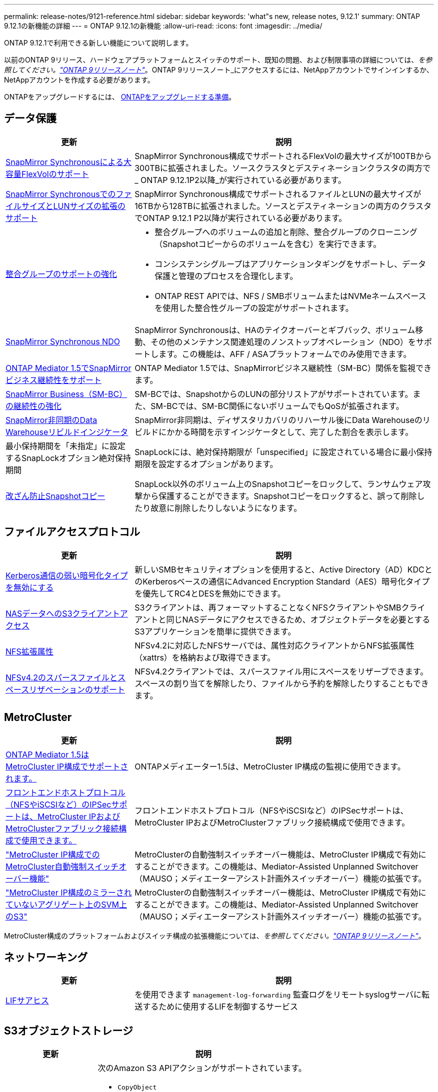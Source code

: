 ---
permalink: release-notes/9121-reference.html 
sidebar: sidebar 
keywords: 'what"s new, release notes, 9.12.1' 
summary: ONTAP 9.12.1の新機能の詳細 
---
= ONTAP 9.12.1の新機能
:allow-uri-read: 
:icons: font
:imagesdir: ../media/


[role="lead"]
ONTAP 9.12.1で利用できる新しい機能について説明します。

以前のONTAP 9リリース、ハードウェアプラットフォームとスイッチのサポート、既知の問題、および制限事項の詳細については、_を参照してください。link:https://library.netapp.com/ecm/ecm_download_file/ECMLP2492508["ONTAP 9リリースノート"^]_。ONTAP 9リリースノート_にアクセスするには、NetAppアカウントでサインインするか、NetAppアカウントを作成する必要があります。

ONTAPをアップグレードするには、 xref:../upgrade/prepare.html[ONTAPをアップグレードする準備]。



== データ保護

[cols="30%,70%"]
|===
| 更新 | 説明 


| xref:../data-protection/snapmirror-synchronous-disaster-recovery-basics-concept.html[SnapMirror Synchronousによる大容量FlexVolのサポート]  a| 
SnapMirror Synchronous構成でサポートされるFlexVolの最大サイズが100TBから300TBに拡張されました。ソースクラスタとデスティネーションクラスタの両方で_ ONTAP 9.12.1P2以降_が実行されている必要があります。



| xref:../data-protection/snapmirror-synchronous-disaster-recovery-basics-concept.html[SnapMirror SynchronousでのファイルサイズとLUNサイズの拡張のサポート] | SnapMirror Synchronous構成でサポートされるファイルとLUNの最大サイズが16TBから128TBに拡張されました。ソースとデスティネーションの両方のクラスタでONTAP 9.12.1 P2以降が実行されている必要があります。 


| xref:../consistency-groups/index.html[整合グループのサポートの強化]  a| 
* 整合グループへのボリュームの追加と削除、整合グループのクローニング（Snapshotコピーからのボリュームを含む）を実行できます。
* コンシステンシグループはアプリケーションタギングをサポートし、データ保護と管理のプロセスを合理化します。
* ONTAP REST APIでは、NFS / SMBボリュームまたはNVMeネームスペースを使用した整合性グループの設定がサポートされます。




| xref:../data-protection/snapmirror-synchronous-disaster-recovery-basics-concept.html#supported-features[SnapMirror Synchronous NDO] | SnapMirror Synchronousは、HAのテイクオーバーとギブバック、ボリューム移動、その他のメンテナンス関連処理のノンストップオペレーション（NDO）をサポートします。この機能は、AFF / ASAプラットフォームでのみ使用できます。 


| xref:../mediator/index.html[ONTAP Mediator 1.5でSnapMirrorビジネス継続性をサポート] | ONTAP Mediator 1.5では、SnapMirrorビジネス継続性（SM-BC）関係を監視できます。 


| xref:../smbc/index.html[SnapMirror Business（SM-BC）の継続性の強化] | SM-BCでは、SnapshotからのLUNの部分リストアがサポートされています。また、SM-BCでは、SM-BC関係にないボリュームでもQoSが拡張されます。 


| xref:../data-protection/convert-snapmirror-version-flexible-task.html[SnapMirror非同期のData Warehouseリビルドインジケータ] | SnapMirror非同期は、ディザスタリカバリのリハーサル後にData Warehouseのリビルドにかかる時間を示すインジケータとして、完了した割合を表示します。 


| 最小保持期間を「未指定」に設定するSnapLockオプション絶対保持期間 | SnapLockには、絶対保持期限が「unspecified」に設定されている場合に最小保持期限を設定するオプションがあります。 


| xref:../snaplock/snapshot-lock-concept.html[改ざん防止Snapshotコピー] | SnapLock以外のボリューム上のSnapshotコピーをロックして、ランサムウェア攻撃から保護することができます。Snapshotコピーをロックすると、誤って削除したり故意に削除したりしないようになります。 
|===


== ファイルアクセスプロトコル

[cols="30%,70%"]
|===
| 更新 | 説明 


| xref:../smb-admin/configure-kerberos-aes-encryption-concept.html[Kerberos通信の弱い暗号化タイプを無効にする] | 新しいSMBセキュリティオプションを使用すると、Active Directory（AD）KDCとのKerberosベースの通信にAdvanced Encryption Standard（AES）暗号化タイプを優先してRC4とDESを無効にできます。 


| xref:../s3-multiprotocol/index.html[NASデータへのS3クライアントアクセス] | S3クライアントは、再フォーマットすることなくNFSクライアントやSMBクライアントと同じNASデータにアクセスできるため、オブジェクトデータを必要とするS3アプリケーションを簡単に提供できます。 


| xref:../nfs-admin/ontap-support-nfsv42-concept.html[NFS拡張属性] | NFSv4.2に対応したNFSサーバでは、属性対応クライアントからNFS拡張属性（xattrs）を格納および取得できます。 


| xref:../nfs-admin/ontap-support-nfsv42-concept.html[NFSv4.2のスパースファイルとスペースリザベーションのサポート] | NFSv4.2クライアントでは、スパースファイル用にスペースをリザーブできます。スペースの割り当てを解除したり、ファイルから予約を解除したりすることもできます。 
|===


== MetroCluster

[cols="30%,70%"]
|===
| 更新 | 説明 


| xref:../mediator/index.html[ONTAP Mediator 1.5はMetroCluster IP構成でサポートされます。] | ONTAPメディエーター1.5は、MetroCluster IP構成の監視に使用できます。 


| xref:../configure_ip_security_@ipsec@_over_wire_encryption.html[フロントエンドホストプロトコル（NFSやiSCSIなど）のIPSecサポートは、MetroCluster IPおよびMetroClusterファブリック接続構成で使用できます。] | フロントエンドホストプロトコル（NFSやiSCSIなど）のIPSecサポートは、MetroCluster IPおよびMetroClusterファブリック接続構成で使用できます。 


| link:https://docs.netapp.com/us-en/ontap-metrocluster/install-ip/concept-risks-limitations-automatic-switchover.html["MetroCluster IP構成でのMetroCluster自動強制スイッチオーバー機能"^] | MetroClusterの自動強制スイッチオーバー機能は、MetroCluster IP構成で有効にすることができます。この機能は、Mediator-Assisted Unplanned Switchover（MAUSO；メディエーターアシスト計画外スイッチオーバー）機能の拡張です。 


| link:https://docs.netapp.com/us-en/ontap-metrocluster/install-ip/concept-risks-limitations-automatic-switchover.html["MetroCluster IP構成のミラーされていないアグリゲート上のSVM上のS3"^] | MetroClusterの自動強制スイッチオーバー機能は、MetroCluster IP構成で有効にすることができます。この機能は、Mediator-Assisted Unplanned Switchover（MAUSO；メディエーターアシスト計画外スイッチオーバー）機能の拡張です。 
|===
MetroCluster構成のプラットフォームおよびスイッチ構成の拡張機能については、_を参照してください。link:https://library.netapp.com/ecm/ecm_download_file/ECMLP2492508["ONTAP 9リリースノート"^]_。



== ネットワーキング

[cols="30%,70%"]
|===
| 更新 | 説明 


| xref:../system-admin/forward-command-history-log-file-destination-task.html[LIFサアヒス] | を使用できます `management-log-forwarding` 監査ログをリモートsyslogサーバに転送するために使用するLIFを制御するサービス 
|===


== S3オブジェクトストレージ

[cols="30%,70%"]
|===
| 更新 | 説明 


| xref:../s3-config/ontap-s3-supported-actions-reference.html[S3操作のサポートを強化]  a| 
次のAmazon S3 APIアクションがサポートされています。

* `CopyObject`
* `UploadPartCopy`
* `BucketPolicy` （GET、PUT、DELETE）


|===


== SAN

[cols="30%,70%"]
|===
| 更新 | 説明 


| xref:/san-admin/resize-lun-task.html[AFFおよびFASプラットフォームの最大LUNサイズの拡張] | ONTAP 9.12.1P2以降では、AFFおよびFASプラットフォームでサポートされるLUNの最大サイズが16TBから128TBに拡張されました。 


| link:https://hwu.netapp.com/["NVMeの上限の引き上げ"^]  a| 
NVMeプロトコルでサポートされる機能は次のとおりです。

* 1つのStorage VMと1つのクラスタに8Kのサブシステムを配置
* 12ノードクラスタNVMe/FCはポートあたり256台のコントローラをサポートし、NVMe/TCPはノードあたり2、000台のコントローラをサポートします。




| xref:../nvme/setting-up-secure-authentication-nvme-tcp-task.html[NVMe/TCPのサポートによるセキュアな認証] | NVMeホストとコントローラの間で、DHHMAC-CHAP認証プロトコルを使用したNVMe/TCP経由のセキュアな一方向認証および双方向認証がサポートされます。 


| xref:../asa/support-limitations.html[MetroCluster IPでのNVMeのサポート] | NVMe/FCプロトコルは、4ノードのMetroCluster IP構成でサポートされます。 
|===


== セキュリティ

2022年10月、NetAppは、HTTPSとTLSv1.2またはセキュアSMTPで送信されないAutoSupportメッセージの送信を拒否するための変更を実装しました。詳細については、を参照してください link:https://kb.netapp.com/Support_Bulletins/Customer_Bulletins/SU484["SU484：NetAppは不十分な転送セキュリティで送信されたAutoSupportメッセージを拒否します。"^]。

[cols="30%,70%"]
|===
| フィーチャー（ Feature ） | 説明 


| xref:../anti-ransomware/use-cases-restrictions-concept.html#supported-configurations[自律型ランサムウェア対策の相互運用性の強化]  a| 
Autonomous Ransomware Protectionは、次の構成で使用できます。

* ボリュームはSnapMirrorで保護されます
* SVMはSnapMirrorで保護されます
* 移行が有効になっているSVM（SVMのデータ移動）




| xref:../authentication/setup-ssh-multifactor-authentication-task.html[FIDO2およびPIVを使用したSSHでの多要素認証（MFA）のサポート（いずれもYubikeyで使用）] | SSH MFAでは、ユーザ名とパスワードを使用したハードウェア支援型の公開鍵/秘密鍵交換を使用できます。Yubikeyは、MFAセキュリティを強化するためにSSHクライアントに接続される物理トークンデバイスです。 


| xref:../system-admin/ontap-implements-audit-logging-concept.html[改ざん防止ロギング] | ONTAPのすべての内部ログはデフォルトで改ざんされていないため、侵害された管理者アカウントが悪意のある操作を隠すことができません。 


| xref:../error-messages/configure-ems-events-notifications-syslog-task.html[イベントのTLS転送] | TLSプロトコルを使用してEMSイベントをリモートsyslogサーバに送信できるため、ネットワークを介した保護が強化され、中央の外部監査ログが記録されます。 
|===


== ストレージ効率

[cols="30%,70%"]
|===
| 更新 | 説明 


| xref:../volumes/change-efficiency-mode-task.html[温度に基づくストレージ効率]  a| 
新しいAFF C250、AFF C400、AFF C800のプラットフォームおよびボリュームでは、温度に基づくStorage Efficiencyがデフォルトで有効になります。TSSEは既存のボリュームではデフォルトでは有効になっていませんが、ONTAP CLIを使用して手動で有効にすることができます。



| xref:../volumes/determine-space-usage-volume-aggregate-concept.html[使用可能なアグリゲートスペースの増加] | All Flash FAS（AFF）およびFAS500fプラットフォームでは、30TBを超えるアグリゲート用のWAFLリザーブが10%から5%に削減され、アグリゲート内の使用可能なスペースが増加します。 


| xref:../concept_nas_file_system_analytics_overview.html[ファイルシステム分析：サイズ別上位のディレクトリ] | ボリューム内でスペースを最も消費しているディレクトリがファイルシステム分析によって特定されるようになりました。 
|===


== ストレージリソース管理の機能拡張

[cols="30%,70%"]
|===
| 更新 | 説明 


| xref:../flexgroup/manage-flexgroup-rebalance-task.html#flexgroup-rebalancing-considerations[FlexGroup のリバランシング]  a| 
無停止のFlexGroupボリュームの自動リバランシングを有効にして、FlexGroupコンスティチュエント間でファイルを再配分することができます。


NOTE: FlexVolからFlexGroupへの変換後は、FlexGroupの自動リバランシングを使用しないことを推奨します。代わりに、ONTAP 9.10.1以降で使用可能なシステム停止を伴う逆アクティブファイル移動機能を使用するには、を入力します `volume rebalance file-move` コマンドを実行します詳細およびコマンド構文については、を参照してください。 link:https://docs.netapp.com/us-en/ontap-cli-9121//volume-rebalance-file-move-start.html["ONTAPコマンドリファレンス"^]。



| xref:../snaplock/commit-snapshot-copies-worm-concept.html[SnapLock for SnapVaultによるFlexGroupボリュームのサポート] | SnapLock for SnapVaultによるFlexGroupボリュームのサポート 
|===


== SVM管理の機能拡張

[cols="30%,70%"]
|===
| 更新 | 説明 


| xref:../svm-migrate/index.html[SVMデータ移動の機能拡張]  a| 
クラスタ管理者は、FAS、AFFプラットフォームを使用して、ハイブリッドアグリゲート上でソースクラスタからデスティネーションクラスタにSVMを無停止で再配置できます。
停止を伴うSMBプロトコルと自律型ランサムウェア対策の両方がサポートされるようになりました。

|===


== System Manager の略

ONTAP 9.12.1以降では、System ManagerがBlueXPに統合されています。BlueXPを使用すると、管理者は使い慣れたSystem Managerダッシュボードを使用しながら、単一のコントロールプレーンからハイブリッドマルチクラウドインフラを管理できます。System Managerにサインインする際、管理者はBlueXPのSystem Managerインターフェイスにアクセスするか、System Managerに直接アクセスするかを選択できます。の詳細を確認してください xref:../sysmgr-integration-bluexp-concept.html[System ManagerとBlueXPの統合]。

[cols="30%,70%"]
|===
| 更新 | 説明 


| xref:../snaplock/create-snaplock-volume-task.html[System ManagerによるSnapLockのサポート] | System Managerでは、コンプライアンスクロックの初期化、SnapLockボリュームの作成、WORMファイルのミラーリングなどのSnapLock処理がサポートされます。 


| xref:../task_admin_troubleshoot_hardware_problems.html[ケーブル配線のハードウェア可視化] | System Managerユーザは、クラスタ内のハードウェアデバイス間のケーブル接続に関する接続情報を表示して、接続の問題をトラブルシューティングできます。 


| xref:../system-admin/configure-saml-authentication-task.html[System Managerへのログイン時にCisco Duoを使用した多要素認証のサポート] | Cisco DuoをSAMLアイデンティティプロバイダ（IdP）として設定すると、ユーザがSystem ManagerにログインするときにCisco Duoを使用して認証できるようになります。 


| xref:../nfs-rdma/index.html[System Managerのネットワークの機能拡張] | System Managerでは、ネットワークインターフェイスの作成時に、サブネットやホームポートをより細かく選択できます。System Managerでは、RDMA接続経由のNFSの設定もサポートされます。 


| xref:../system-admin/access-cluster-system-manager-browser-task.html[システムディスプレイテーマ] | System Managerユーザは、System Managerインターフェイスの表示に明るいテーマと暗いテーマを選択できます。また、オペレーティングシステムやブラウザで使用されているテーマをデフォルトに設定することもできます。この機能を使用すると、表示を読みやすくする設定を指定できます。 


| xref:../concepts/capacity-measurements-in-sm-concept.html[ローカル階層の容量の詳細に対する改善点] | System Managerユーザは、特定のローカル階層の容量の詳細を表示して、スペースがオーバーコミットされているかどうかを確認できます。ローカル階層のスペースが不足しないようにするために容量を追加する必要がある可能性があります。 


| xref:../task_admin_search_filter_sort.html[検索機能の向上] | System Managerの検索機能が強化され、NetApp Support SiteからSystem Managerのインターフェイスを介して直接、関連する状況に応じたサポート情報やSystem Manager製品ドキュメントを検索してアクセスできるようになりました。これにより、ユーザは、サポートサイトのさまざまな場所を検索しなくても、適切に対処するために必要な情報を取得できます。 


| xref:../task_admin_add_a_volume.html[ボリュームプロビジョニングの強化] | ストレージ管理者は、System Managerを使用してボリュームを作成するときに、デフォルトのポリシーではなくSnapshotコピーポリシーを選択できます。 


| xref:../task_admin_expand_storage.html#increase-the-size-of-a-volume[ボリュームのサイズを拡張する] | System Managerを使用してボリュームのサイズを変更する場合、ストレージ管理者はデータスペースとSnapshotコピーリザーブへの影響を確認できます。 


| xref:../disks-aggregates/create-ssd-storage-pool-task.html[ストレージプール] および xref:../disks-aggregates/create-flash-pool-aggregate-ssd-storage-task.html?[Flash Pool の機能です] 管理 | ストレージ管理者は、System Managerを使用して、SSDストレージプールへのSSDの追加、SSDストレージプールの割り当て単位を使用したFlash Poolローカル階層（アグリゲート）の作成、物理SSDを使用したFlash Poolローカル階層の作成を行うことができます。 


| xref:../nfs-rdma/index.html[System ManagerでのNFS over RDMAのサポート] | System Managerでは、RDMA経由のNFSのネットワークインターフェイス設定がサポートされ、RoCE対応のポートが識別されます。 
|===